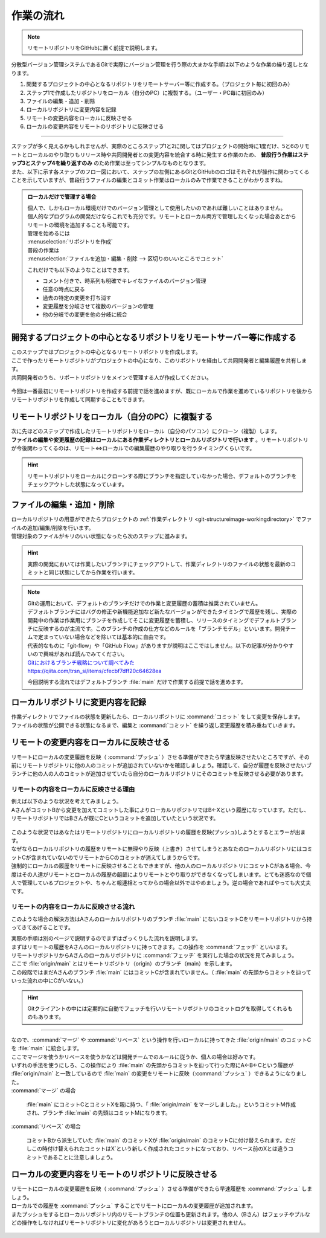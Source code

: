 #####################################################################
作業の流れ
#####################################################################

.. note:: 
    リモートリポジトリをGitHubに置く前提で説明します。

分散型バージョン管理システムであるGitで実際にバージョン管理を行う際の大まかな手順は以下のような作業の繰り返しとなります。

1. 開発するプロジェクトの中心となるリポジトリをリモートサーバー等に作成する。（プロジェクト毎に初回のみ）
2. ステップ1で作成したリポジトリをローカル（自分のPC）に複製する。（ユーザー・PC毎に初回のみ）
3. ファイルの編集・追加・削除
4. ローカルリポジトリに変更内容を記録
5. リモートの変更内容をローカルに反映させる
6. ローカルの変更内容をリモートのリポジトリに反映させる

----------------------------------------------------------------------

| ステップが多く見えるかもしれませんが、実際のところステップ1と2に関してはプロジェクトの開始時に1度だけ、5と6のリモートとローカルのやり取りもリリース時や共同開発者との変更内容を統合する時に発生する作業のため、 **普段行う作業はステップ3とステップ4を繰り返すのみ** のため作業は至ってシンプルなものとなります。
| また、以下に示す各ステップのフロー図において、ステップの左側にあるGitとGitHubのロゴはそれぞれが操作に関わってくることを示していますが、普段行うファイルの編集とコミット作業はローカルのみで作業できることがわかりますね。

.. figure:: image/05/010.png
    :width: 80%

.. admonition:: ローカルだけで管理する場合


    | 個人で、しかもローカル環境だけでのバージョン管理として使用したいのであれば難しいことはありません。
    | 個人的なプログラムの開発だけならこれでも充分です。リモートとローカル両方で管理したくなった場合あとからリモートの環境を追加することも可能です。

    | 管理を始めるには
    | :menuselection:`リポジトリを作成`

    | 普段の作業は
    | :menuselection:`ファイルを追加・編集・削除 --> 区切りのいいところでコミット` 

    これだけでも以下のようなことはできます。

    - コメント付きで、時系列も明確でキレイなファイルのバージョン管理
    - 任意の時点に戻る
    - 過去の特定の変更を打ち消す
    - 変更履歴を分岐させて複数のバージョンの管理
    - 他の分岐での変更を他の分岐に統合


*******************************************************************************
開発するプロジェクトの中心となるリポジトリをリモートサーバー等に作成する
*******************************************************************************

| このステップではプロジェクトの中心となるリモートリポジトリを作成します。
| ここで作ったリモートリポジトリがプロジェクトの中心になり、このリポジトリを経由して共同開発者と編集履歴を共有します。
| 共同開発者のうち、リポートリポジトリをメインで管理する人が作成してください。


.. figure:: image/05/020.png

今回は一番最初にリモートリポジトリを作成する前提で話を進めますが、既にローカルで作業を進めているリポジトリを後からリモートリポジトリを作成して同期することもできます。

*******************************************************************************
リモートリポジトリをローカル（自分のPC）に複製する
*******************************************************************************

| 次に先ほどのステップで作成したリモートリポジトリをローカル（自分のパソコン）にクローン（複製）します。
| **ファイルの編集や変更履歴の記録はローカルにある作業ディレクトリとローカルリポジトリで行います** 。リモートリポジトリが今後関わってくるのは、リモート⇔ローカルでの編集履歴のやり取りを行うタイミングくらいです。

.. figure:: image/05/030.png

.. hint:: 
    リモートリポジトリをローカルにクローンする際にブランチを指定していなかった場合、デフォルトのブランチをチェックアウトした状態になっています。



*******************************************************************************
ファイルの編集・追加・削除
*******************************************************************************

| ローカルリポジトリの用意ができたらプロジェクトの :ref:`作業ディレクトリ <git-structureimage-workingdirectory>` でファイルの追加/編集/削除を行います。
| 管理対象のファイルがキリのいい状態になったら次のステップに進みます。

.. figure:: image/05/040.png

.. hint:: 
    実際の開発においては作業したいブランチにチェックアウトして、作業ディレクトリのファイルの状態を最新のコミットと同じ状態にしてから作業を行います。

.. note::
    | Gitの運用において、デフォルトのブランチだけでの作業と変更履歴の蓄積は推奨されていません。
    | デフォルトブランチにはバグの修正や新機能追加など新たなバージョンができたタイミングで履歴を残し、実際の開発中の作業は作業用にブランチを作成してそこに変更履歴を蓄積し、リリースのタイミングでデフォルトブランチに反映するのが主流です。このブランチの作成の仕方などのルールを「ブランチモデル」といいます。開発チームで定まっていない場合などを除いては基本的に自由です。
    | 代表的なものに「git-flow」や「GitHub Flow」がありますが説明はここではしません。以下の記事が分かりやすいので興味があれば読んでみてください。

    | `Gitにおけるブランチ戦略について調べてみた <https://qiita.com/trsn_si/items/cfecbf7dff20c64628ea>`_
    | https://qiita.com/trsn_si/items/cfecbf7dff20c64628ea

    今回説明する流れではデフォルトブランチ :file:`main` だけで作業する前提で話を進めます。




*******************************************************************************
ローカルリポジトリに変更内容を記録
*******************************************************************************

| 作業ディレクトリでファイルの状態を更新したら、ローカルリポジトリに :command:`コミット` をして変更を保存します。
| ファイルの状態が公開できる状態になるまで、編集と :command:`コミット` を繰り返し変更履歴を積み重ねていきます。

.. figure:: image/05/050.png



.. _リモートの変更内容をローカルに反映させる:

*******************************************************************************
リモートの変更内容をローカルに反映させる
*******************************************************************************

| リモートにローカルの変更履歴を反映（ :command:`プッシュ` ）させる準備ができたら早速反映させたいところですが、その前にリモートリポジトリに他の人のコミットが追加されていないかを確認しましょう。確認して、自分が履歴を反映させたいブランチに他の人の人のコミットが追加させていたら自分のローカルリポジトリにそのコミットを反映させる必要があります。

リモートの内容をローカルに反映させる理由
================================================================================

| 例えば以下のような状況を考えてみましょう。
| AさんがコミットBから変更を加えてコミットした事によりローカルリポジトリではB←Xという履歴になっています。ただし、リモートリポジトリではBさんが既にCというコミットを追加していたという状況です。

.. figure:: image/05/060.png

| このような状況ではあなたはリモートリポジトリにローカルリポジトリの履歴を反映(プッシュ)しようとするとエラーが出ます。
| なぜならローカルリポジトリの履歴をリモートに無理やり反映（上書き）させてしまうとあなたのローカルリポジトリにはコミットCが含まれていないのでリモートからCのコミットが消えてしまうからです。

| 強制的にローカルの履歴をリモートに反映させることもできますが、他の人のローカルリポジトリにコミットCがある場合、今度はその人達がリモートとローカルの履歴の齟齬によりリモートとやり取りができなくなってしまいます。とても迷惑なので個人で管理しているプロジェクトや、ちゃんと報連相とってからの場合以外ではやめましょう。逆の場合であればやっても大丈夫です。

リモートの内容をローカルに反映させる流れ
================================================================================

このような場合の解決方法はAさんのローカルリポジトリのブランチ :file:`main` にないコミットCをリモートリポジトリから持ってきてあげることです。

| 実際の手順は別のページで説明するのでまずはざっくりした流れを説明します。
| まずはリモートの履歴をAさんのローカルリポジトリに持ってきます。この操作を :command:`フェッチ` といいます。 

| リモートリポジトリからAさんのローカルリポジトリに :command:`フェッチ` を実行した場合の状況を見てみましょう。
| ここで :file:`origin/main` とはリモートリポジトリ（origin）のブランチ（main）を示します。
| この段階ではまだAさんのブランチ :file:`main` にはコミットCが含まれていません。（ :file:`main` の先頭からコミットを辿っていった流れの中にCがいない。）

.. figure:: image/05/070.png

.. hint::
   Gitクライアントの中には定期的に自動でフェッチを行いリモートリポジトリのコミットログを取得してくれるものもあります。

----------------------------------------------------------------------

| なので、:command:`マージ` や :command:`リベース` という操作を行いローカルに持ってきた :file:`origin/main` のコミットCを :file:`main` に統合します。
| ここでマージを使うかリベースを使うかなどは開発チームでのルールに従うか、個人の場合は好みです。
| いずれの手法を使うにしろ、この操作により :file:`main` の先頭からコミットを辿って行った際にA←B←Cという履歴が :file:`origin/main` と一致しているので :file:`main` の変更をリモートに反映（:command:`プッシュ` ）できるようになりました。

| :command:`マージ` の場合

     :file:`main` にコミットCとコミットXを親に持つ、「 :file:`origin/main` をマージしました。」というコミットM作成され、ブランチ :file:`main` の先頭はコミットMになります。

| :command:`リベース` の場合

    コミットBから派生していた :file:`main` のコミットXが :file:`origin/main` のコミットCに付け替えられます。ただしこの時付け替えられたコミットはX´という新しく作成されたコミットになっており、リベース前のXとは違うコミットであることに注意しましょう。

.. figure:: image/05/080.png



.. _ローカルの変更内容をリモートのリポジトリに反映させる:

*******************************************************************************
ローカルの変更内容をリモートのリポジトリに反映させる
*******************************************************************************

| リモートにローカルの変更履歴を反映（ :command:`プッシュ` ）させる準備ができたら早速履歴を :command:`プッシュ` しましょう。
| ローカルでの履歴を :command:`プッシュ` することでリモートにローカルの変更履歴が追加されます。
| またプッシュをするとローカルリポジトリ内のリモートブランチの位置も更新されます。他の人（Bさん）はフェッチやプルなどの操作をしなければリモートリポジトリに変化があろうとローカルリポジトリは変更されません。

.. figure:: image/05/090.png
